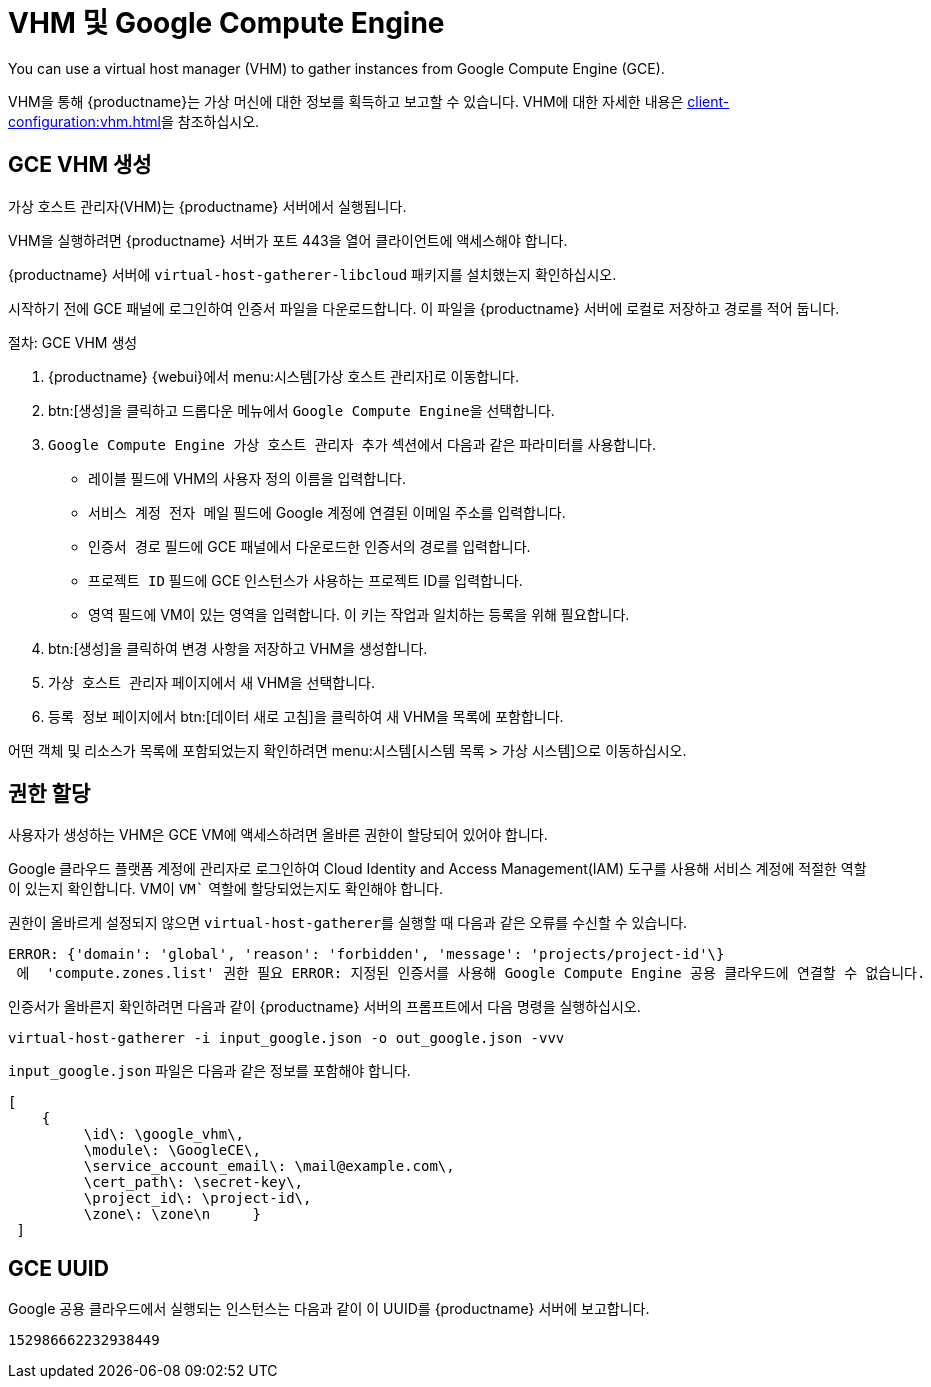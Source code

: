 [[vhm-hce]]
= VHM 및 Google Compute Engine

You can use a virtual host manager (VHM) to gather instances from Google Compute Engine (GCE).

VHM을 통해 {productname}는 가상 머신에 대한 정보를 획득하고 보고할 수 있습니다. VHM에 대한 자세한 내용은 xref:client-configuration:vhm.adoc[]을 참조하십시오.



== GCE VHM 생성


가상 호스트 관리자(VHM)는 {productname} 서버에서 실행됩니다.

VHM을 실행하려면 {productname} 서버가 포트 443을 열어 클라이언트에 액세스해야 합니다.

{productname} 서버에 [systemitem]``virtual-host-gatherer-libcloud`` 패키지를 설치했는지 확인하십시오.

시작하기 전에 GCE 패널에 로그인하여 인증서 파일을 다운로드합니다. 이 파일을 {productname} 서버에 로컬로 저장하고 경로를 적어 둡니다.



.절차: GCE VHM 생성

. {productname} {webui}에서 menu:시스템[가상 호스트 관리자]로 이동합니다.
. btn:[생성]을 클릭하고 드롭다운 메뉴에서 [guimenu]``Google Compute Engine``을 선택합니다.
. [guimenu]``Google Compute Engine 가상 호스트 관리자 추가`` 섹션에서 다음과 같은 파라미터를 사용합니다.
* [guimenu]``레이블`` 필드에 VHM의 사용자 정의 이름을 입력합니다.
* [guimenu]``서비스 계정 전자 메일`` 필드에 Google 계정에 연결된 이메일 주소를 입력합니다.
* [guimenu]``인증서 경로`` 필드에 GCE 패널에서 다운로드한 인증서의 경로를 입력합니다.
* [guimenu]``프로젝트 ID`` 필드에 GCE 인스턴스가 사용하는 프로젝트 ID를 입력합니다.
* [guimenu]``영역`` 필드에 VM이 있는 영역을 입력합니다.
    이 키는 작업과 일치하는 등록을 위해 필요합니다.
. btn:[생성]을 클릭하여 변경 사항을 저장하고 VHM을 생성합니다.
. [guimenu]``가상 호스트 관리자`` 페이지에서 새 VHM을 선택합니다.
. [guimenu]``등록 정보`` 페이지에서 btn:[데이터 새로 고침]을 클릭하여 새 VHM을 목록에 포함합니다.

어떤 객체 및 리소스가 목록에 포함되었는지 확인하려면 menu:시스템[시스템 목록 > 가상 시스템]으로 이동하십시오.



== 권한 할당

사용자가 생성하는 VHM은 GCE VM에 액세스하려면 올바른 권한이 할당되어 있어야 합니다.

Google 클라우드 플랫폼 계정에 관리자로 로그인하여 Cloud Identity and Access Management(IAM) 도구를 사용해 서비스 계정에 적절한 역할이 있는지 확인합니다. VM이 `VM`` 역할에 할당되었는지도 확인해야 합니다.

권한이 올바르게 설정되지 않으면 [command]``virtual-host-gatherer``를 실행할 때 다음과 같은 오류를 수신할 수 있습니다.

----
ERROR: {'domain': 'global', 'reason': 'forbidden', 'message': 'projects/project-id'\}
 에  'compute.zones.list' 권한 필요 ERROR: 지정된 인증서를 사용해 Google Compute Engine 공용 클라우드에 연결할 수 없습니다.
----

인증서가 올바른지 확인하려면 다음과 같이 {productname} 서버의 프롬프트에서 다음 명령을 실행하십시오.

----
virtual-host-gatherer -i input_google.json -o out_google.json -vvv
----

[path]``input_google.json`` 파일은 다음과 같은 정보를 포함해야 합니다.

----
[
    {
         \id\: \google_vhm\,
         \module\: \GoogleCE\,
         \service_account_email\: \mail@example.com\,
         \cert_path\: \secret-key\,
         \project_id\: \project-id\,
         \zone\: \zone\n     }
 ]
----



== GCE UUID

Google 공용 클라우드에서 실행되는 인스턴스는 다음과 같이 이 UUID를 {productname} 서버에 보고합니다.

----
152986662232938449
----
